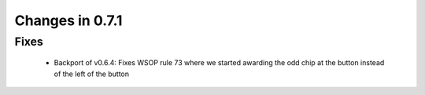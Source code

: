 Changes in 0.7.1
==========================

Fixes
------

    - Backport of v0.6.4: Fixes WSOP rule 73 where we started awarding the odd chip at the button instead of the left of the button
